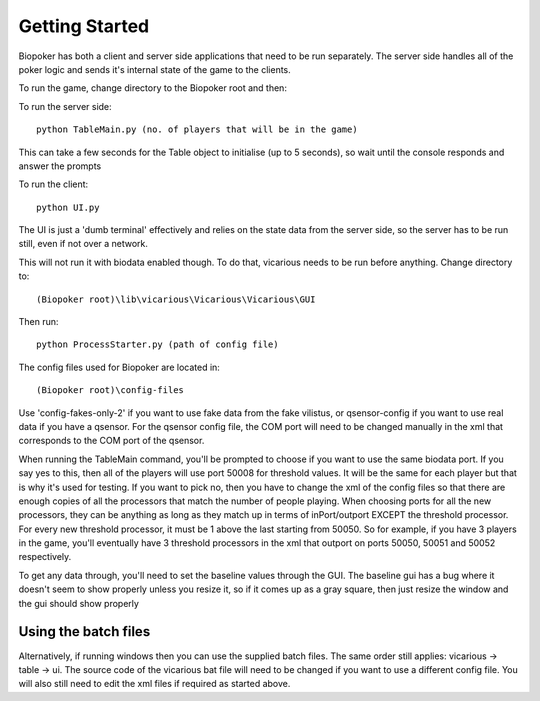 Getting Started
===============

Biopoker has both a client and server side applications that need to be run separately. The server side handles all
of the poker logic and sends it's internal state of the game to the clients.

To run the game, change directory to the Biopoker root and then:

To run the server side::

    python TableMain.py (no. of players that will be in the game)
	
This can take a few seconds for the Table object to initialise (up to 5 seconds), so wait until the console
responds and answer the prompts
	
To run the client::

    python UI.py
	
The UI is just a 'dumb terminal' effectively and relies on the state data from the server side, 
so the server has to be run still, even if not over a network.

This will not run it with biodata enabled though. To do that, vicarious needs to be run before anything. 
Change directory to::

    (Biopoker root)\lib\vicarious\Vicarious\Vicarious\GUI
	
Then run::

    python ProcessStarter.py (path of config file)
	
The config files used for Biopoker are located in::

    (Biopoker root)\config-files
	 
Use 'config-fakes-only-2' if you want to use fake data from the fake vilistus, or qsensor-config if you want 
to use real data if you have a qsensor. For the qsensor config file, the COM port will need to be changed manually 
in the xml that corresponds to the COM port of the qsensor.

When running the TableMain command, you'll be prompted to choose if you want to use the same biodata port. If you 
say yes to this, then all of the players will use port 50008 for threshold values. It will be the same for each player 
but that is why it's used for testing. If you want to pick no, then you have to change the xml of the config files so 
that there are enough copies of all the processors that match the number of people playing. When choosing ports for 
all the new processors, they can be anything as long as they match up in terms of inPort/outport EXCEPT the threshold 
processor. For every new threshold processor, it must be 1 above the last starting from 50050. So for example, if you 
have 3 players in the game, you'll eventually have 3 threshold processors in the xml that outport on ports 50050, 50051 
and 50052 respectively.

To get any data through, you'll need to set the baseline values through the GUI. The baseline gui has a bug where 
it doesn't seem to show properly unless you resize it, so if it comes up as a gray square, then just resize the window 
and the gui should show properly

Using the batch files
---------------------

Alternatively, if running windows then you can use the supplied batch files. The same order still applies: 
vicarious -> table -> ui. The source code of the vicarious bat file will need to be changed if you want to use a 
different config file. You will also still need to edit the xml files if required as started above.